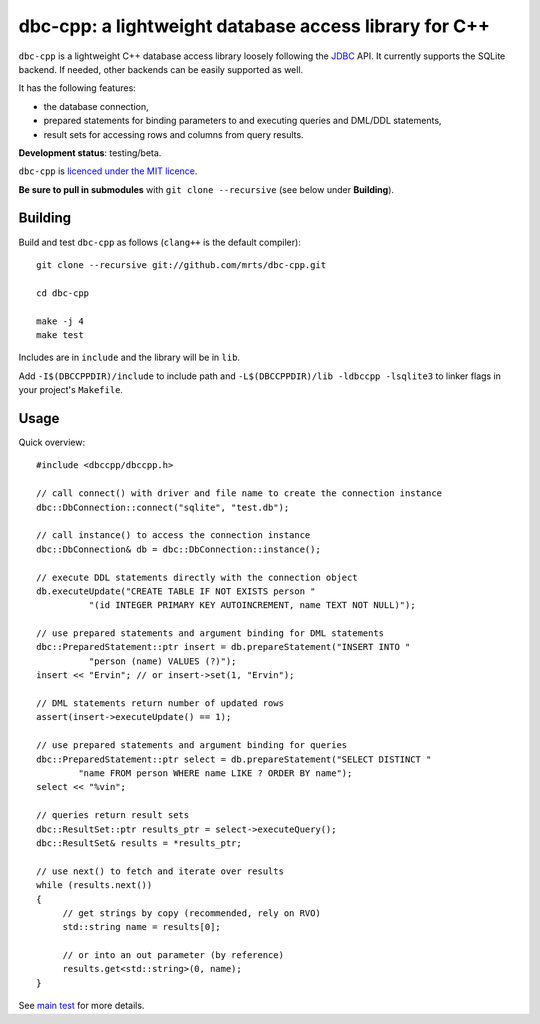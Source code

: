 dbc-cpp: a lightweight database access library for C++
======================================================

``dbc-cpp`` is a lightweight C++ database access library loosely following the
`JDBC`_ API. It currently supports the SQLite backend. If needed, other
backends can be easily supported as well.

It has the following features:

* the database connection,

* prepared statements for binding parameters to and executing queries and DML/DDL statements,

* result sets for accessing rows and columns from query results.

**Development status**: testing/beta.

``dbc-cpp`` is `licenced under the MIT licence`_.

**Be sure to pull in submodules** with ``git clone --recursive`` (see below
under **Building**).

Building
--------

Build and test ``dbc-cpp`` as follows (``clang++`` is the default compiler)::

  git clone --recursive git://github.com/mrts/dbc-cpp.git

  cd dbc-cpp

  make -j 4
  make test

Includes are in ``include`` and the library will be in ``lib``.

Add ``-I$(DBCCPPDIR)/include`` to include path and
``-L$(DBCCPPDIR)/lib -ldbccpp -lsqlite3`` to linker flags in your
project's ``Makefile``.

Usage
-----

Quick overview::

  #include <dbccpp/dbccpp.h>

  // call connect() with driver and file name to create the connection instance
  dbc::DbConnection::connect("sqlite", "test.db");

  // call instance() to access the connection instance
  dbc::DbConnection& db = dbc::DbConnection::instance();

  // execute DDL statements directly with the connection object
  db.executeUpdate("CREATE TABLE IF NOT EXISTS person "
            "(id INTEGER PRIMARY KEY AUTOINCREMENT, name TEXT NOT NULL)");

  // use prepared statements and argument binding for DML statements
  dbc::PreparedStatement::ptr insert = db.prepareStatement("INSERT INTO "
            "person (name) VALUES (?)");
  insert << "Ervin"; // or insert->set(1, "Ervin");

  // DML statements return number of updated rows
  assert(insert->executeUpdate() == 1);

  // use prepared statements and argument binding for queries
  dbc::PreparedStatement::ptr select = db.prepareStatement("SELECT DISTINCT "
          "name FROM person WHERE name LIKE ? ORDER BY name");
  select << "%vin";

  // queries return result sets
  dbc::ResultSet::ptr results_ptr = select->executeQuery();
  dbc::ResultSet& results = *results_ptr;

  // use next() to fetch and iterate over results
  while (results.next())
  {
       // get strings by copy (recommended, rely on RVO)
       std::string name = results[0];

       // or into an out parameter (by reference)
       results.get<std::string>(0, name);
  }

See `main test`_ for more details.

.. _`JDBC`: http://en.wikipedia.org/wiki/Java_Database_Connectivity
.. _`licenced under the MIT licence`: https://github.com/mrts/dbc-cpp/blob/master/LICENCE.rst
.. _`main test`: https://github.com/mrts/dbc-cpp/blob/master/test/src/main.cpp
